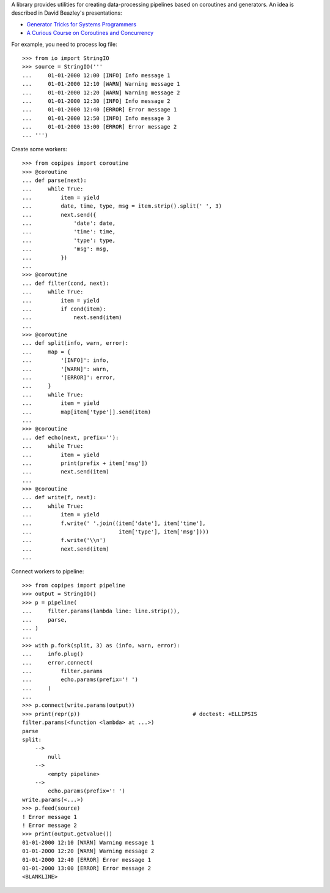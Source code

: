 A library provides utilities for creating data-processing pipelines based
on coroutines and generators.  An idea is described in David Beazley's
presentations:

*   `Generator Tricks for Systems Programmers
    <http://www.dabeaz.com/generators/>`_
*   `A Curious Course on Coroutines and Concurrency
    <http://www.dabeaz.com/coroutines/>`_

For example, you need to process log file::

    >>> from io import StringIO
    >>> source = StringIO('''
    ...     01-01-2000 12:00 [INFO] Info message 1
    ...     01-01-2000 12:10 [WARN] Warning message 1
    ...     01-01-2000 12:20 [WARN] Warning message 2
    ...     01-01-2000 12:30 [INFO] Info message 2
    ...     01-01-2000 12:40 [ERROR] Error message 1
    ...     01-01-2000 12:50 [INFO] Info message 3
    ...     01-01-2000 13:00 [ERROR] Error message 2
    ... ''')

Create some workers::

    >>> from copipes import coroutine
    >>> @coroutine
    ... def parse(next):
    ...     while True:
    ...         item = yield
    ...         date, time, type, msg = item.strip().split(' ', 3)
    ...         next.send({
    ...             'date': date,
    ...             'time': time,
    ...             'type': type,
    ...             'msg': msg,
    ...         })
    ...
    >>> @coroutine
    ... def filter(cond, next):
    ...     while True:
    ...         item = yield
    ...         if cond(item):
    ...             next.send(item)
    ...
    >>> @coroutine
    ... def split(info, warn, error):
    ...     map = {
    ...         '[INFO]': info,
    ...         '[WARN]': warn,
    ...         '[ERROR]': error,
    ...     }
    ...     while True:
    ...         item = yield
    ...         map[item['type']].send(item)
    ...
    >>> @coroutine
    ... def echo(next, prefix=''):
    ...     while True:
    ...         item = yield
    ...         print(prefix + item['msg'])
    ...         next.send(item)
    ...
    >>> @coroutine
    ... def write(f, next):
    ...     while True:
    ...         item = yield
    ...         f.write(' '.join((item['date'], item['time'],
    ...                           item['type'], item['msg'])))
    ...         f.write('\\n')
    ...         next.send(item)
    ...

Connect workers to pipeline::

    >>> from copipes import pipeline
    >>> output = StringIO()
    >>> p = pipeline(
    ...     filter.params(lambda line: line.strip()),
    ...     parse,
    ... )
    ...
    >>> with p.fork(split, 3) as (info, warn, error):
    ...     info.plug()
    ...     error.connect(
    ...         filter.params
    ...         echo.params(prefix='! ')
    ...     )
    ...
    >>> p.connect(write.params(output))
    >>> print(repr(p))                                   # doctest: +ELLIPSIS
    filter.params(<function <lambda> at ...>)
    parse
    split:
        -->
            null
        -->
            <empty pipeline>
        -->
            echo.params(prefix='! ')
    write.params(<...>)
    >>> p.feed(source)
    ! Error message 1
    ! Error message 2
    >>> print(output.getvalue())
    01-01-2000 12:10 [WARN] Warning message 1
    01-01-2000 12:20 [WARN] Warning message 2
    01-01-2000 12:40 [ERROR] Error message 1
    01-01-2000 13:00 [ERROR] Error message 2
    <BLANKLINE>
